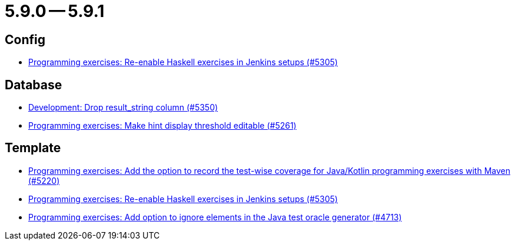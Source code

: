 = 5.9.0 -- 5.9.1

== Config

* link:https://www.github.com/ls1intum/Artemis/commit/c2706bfd51c64de0cbb68bcf4e070c402a1235c7[Programming exercises: Re-enable Haskell exercises in Jenkins setups (#5305)]


== Database

* link:https://www.github.com/ls1intum/Artemis/commit/58dd7a6bb687ca64e03bca784a528d9ef2e81a6d[Development: Drop result_string column (#5350)]
* link:https://www.github.com/ls1intum/Artemis/commit/36212598eae2c0bafb8805a935b8c48334a35ea5[Programming exercises: Make hint display threshold editable (#5261)]


== Template

* link:https://www.github.com/ls1intum/Artemis/commit/ed6e8ceb0b1ca2a95e70d6cf0ef22d65d747113c[Programming exercises: Add the option to record the test-wise coverage for Java/Kotlin programming exercises with Maven (#5220)]
* link:https://www.github.com/ls1intum/Artemis/commit/c2706bfd51c64de0cbb68bcf4e070c402a1235c7[Programming exercises: Re-enable Haskell exercises in Jenkins setups (#5305)]
* link:https://www.github.com/ls1intum/Artemis/commit/653039ad7e027f4227efd2cc4f3fbc055c7b8eef[Programming exercises: Add option to ignore elements in the Java test oracle generator (#4713)]


